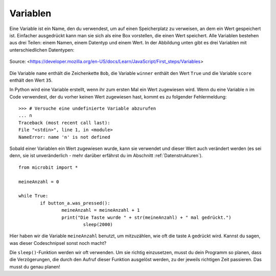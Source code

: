 **********
Variablen
**********

Eine Variable ist ein Name, den du verwendest, um auf einen Speicherplatz zu verweisen, an dem 
ein Wert gespeichert ist. Einfacher ausgedrückt kann man sie sich als eine Box vorstellen, die 
einen Wert speichert. Alle Variablen bestehen aus drei Teilen: einem Namen, einem Datentyp und 
einem Wert. In der Abbildung unten gibt es drei Variablen mit unterschiedlichen Datentypen:

.. figure:: assets/variable.jpg
   :scale: 50 %
   :align: center

   Source: <https://developer.mozilla.org/en-US/docs/Learn/JavaScript/First_steps/Variables>

Die Variable ``name`` enthält die Zeichenkette ``Bob``, die Variable ``winner`` enthält den Wert ``True`` 
und die Variable ``score`` enthält den Wert ``35``.

In Python wird eine Variable erstellt, wenn ihr zum ersten Mal ein Wert zugewiesen wird. Wenn du eine 
Variable ``n`` im Code verwendest, der du vorher keinen Wert zugewiesen hast, kommt es zu folgender 
Fehlermeldung: ::

	>>> # Versuche eine undefinierte Variable abzurufen
	... n
	Traceback (most recent call last):
	File "<stdin>", line 1, in <module>
	NameError: name 'n' is not defined

Sobald einer Variablen ein Wert zugewiesen wurde, kann sie verwendet und dieser Wert auch verändert werden 
(es sei denn, sie ist unveränderlich - mehr darüber erfährst du im Abschnitt :ref:`Datenstrukturen`). ::

	from microbit import *

	meineAnzahl = 0

	while True:
    		if button_a.was_pressed(): 
	    		meineAnzahl = meineAnzahl + 1
	    		print("Die Taste wurde " + str(meineAnzahl) + " mal gedrückt.")
				sleep(2000)

Hier haben wir die Variable ``meineAnzahl`` benutzt, um mitzuzählen, wie oft die taste ``A`` gedrückt wird.  
Kannst du sagen, was dieser Codeschnipsel sonst noch macht?

Die ``sleep()``-Funktion werden wir oft verwenden. Um sie richtig einzusetzen, musst du dein Programm so planen, dass die 
Verzögerungen, die durch den Aufruf dieser Funktion ausgelöst werden, zu der jeweils richtigen Zeit passieren. Das
musst du genau planen!
